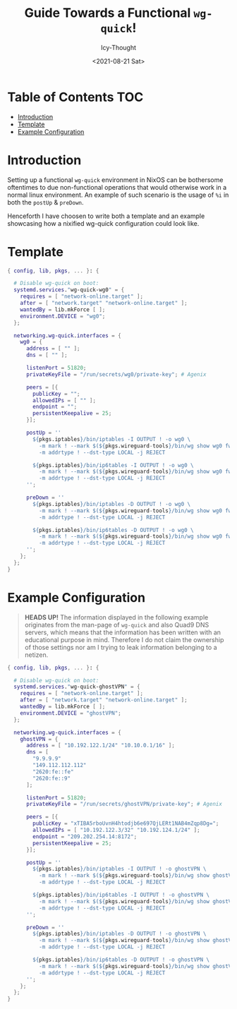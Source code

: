 #+TITLE: Guide Towards a Functional ~wg-quick~!
#+DATE: <2021-08-21 Sat>
#+AUTHOR: Icy-Thought

* Table of Contents :TOC:
- [[#introduction][Introduction]]
- [[#template][Template]]
- [[#example-configuration][Example Configuration]]

* Introduction
Setting up a functional ~wg-quick~ environment in NixOS can be bothersome oftentimes to due non-functional operations that would otherwise work in a normal linux environment. An example of such scenario is the usage of ~%i~ in both the ~postUp~ & ~preDown~.

Henceforth I have choosen to write both a template and an example showcasing how a nixified wg-quick configuration could look like.

* Template
#+begin_src nix
{ config, lib, pkgs, ... }: {

  # Disable wg-quick on boot:
  systemd.services."wg-quick-wg0" = {
    requires = [ "network-online.target" ];
    after = [ "network.target" "network-online.target" ];
    wantedBy = lib.mkForce [ ];
    environment.DEVICE = "wg0";
  };

  networking.wg-quick.interfaces = {
    wg0 = {
      address = [ "" ];
      dns = [ "" ];

      listenPort = 51820;
      privateKeyFile = "/run/secrets/wg0/private-key"; # Agenix

      peers = [{
        publicKey = "";
        allowedIPs = [ "" ];
        endpoint = "";
        persistentKeepalive = 25;
      }];

      postUp = ''
        ${pkgs.iptables}/bin/iptables -I OUTPUT ! -o wg0 \
          -m mark ! --mark $(${pkgs.wireguard-tools}/bin/wg show wg0 fwmark) \
          -m addrtype ! --dst-type LOCAL -j REJECT

        ${pkgs.iptables}/bin/ip6tables -I OUTPUT ! -o wg0 \
          -m mark ! --mark $(${pkgs.wireguard-tools}/bin/wg show wg0 fwmark) \
          -m addrtype ! --dst-type LOCAL -j REJECT
      '';

      preDown = ''
        ${pkgs.iptables}/bin/iptables -D OUTPUT ! -o wg0 \
          -m mark ! --mark $(${pkgs.wireguard-tools}/bin/wg show wg0 fwmark) \
          -m addrtype ! --dst-type LOCAL -j REJECT

        ${pkgs.iptables}/bin/ip6tables -D OUTPUT ! -o wg0 \
          -m mark ! --mark $(${pkgs.wireguard-tools}/bin/wg show wg0 fwmark) \
          -m addrtype ! --dst-type LOCAL -j REJECT
      '';
    };
  };
}
#+end_src

* Example Configuration
#+begin_quote
*HEADS UP!* The information displayed in the following example originates from the man-page of ~wg-quick~ and also Quad9 DNS servers, which means that the information has been written with an educational purpose in mind. Therefore I do not claim the ownership of those settings nor am I trying to leak information belonging to a netizen.
#+end_quote

#+begin_src nix
{ config, lib, pkgs, ... }: {

  # Disable wg-quick on boot:
  systemd.services."wg-quick-ghostVPN" = {
    requires = [ "network-online.target" ];
    after = [ "network.target" "network-online.target" ];
    wantedBy = lib.mkForce [ ];
    environment.DEVICE = "ghostVPN";
  };

  networking.wg-quick.interfaces = {
    ghostVPN = {
      address = [ "10.192.122.1/24" "10.10.0.1/16" ];
      dns = [
        "9.9.9.9"
        "149.112.112.112"
        "2620:fe::fe"
        "2620:fe::9"
      ];

      listenPort = 51820;
      privateKeyFile = "/run/secrets/ghostVPN/private-key"; # Agenix

      peers = [{
        publicKey = "xTIBA5rboUvnH4htodjb6e697QjLERt1NAB4mZqp8Dg=";
        allowedIPs = [ "10.192.122.3/32" "10.192.124.1/24" ];
        endpoint = "209.202.254.14:8172";
        persistentKeepalive = 25;
      }];

      postUp = ''
        ${pkgs.iptables}/bin/iptables -I OUTPUT ! -o ghostVPN \
          -m mark ! --mark $(${pkgs.wireguard-tools}/bin/wg show ghostVPN fwmark) \
          -m addrtype ! --dst-type LOCAL -j REJECT

        ${pkgs.iptables}/bin/ip6tables -I OUTPUT ! -o ghostVPN \
          -m mark ! --mark $(${pkgs.wireguard-tools}/bin/wg show ghostVPN fwmark) \
          -m addrtype ! --dst-type LOCAL -j REJECT
      '';

      preDown = ''
        ${pkgs.iptables}/bin/iptables -D OUTPUT ! -o ghostVPN \
          -m mark ! --mark $(${pkgs.wireguard-tools}/bin/wg show ghostVPN fwmark) \
          -m addrtype ! --dst-type LOCAL -j REJECT

        ${pkgs.iptables}/bin/ip6tables -D OUTPUT ! -o ghostVPN \
          -m mark ! --mark $(${pkgs.wireguard-tools}/bin/wg show ghostVPN fwmark) \
          -m addrtype ! --dst-type LOCAL -j REJECT
      '';
    };
  };
}
#+end_src
